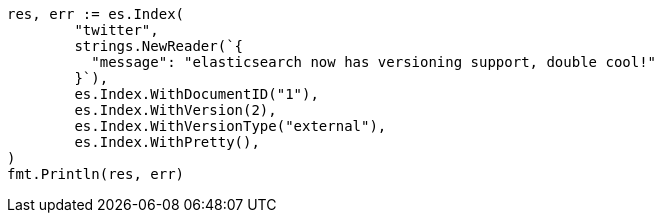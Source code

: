 // Generated from docs-index__54fb35cd129733591dab1e37165b7232_test.go
//
[source, go]
----
res, err := es.Index(
	"twitter",
	strings.NewReader(`{
	  "message": "elasticsearch now has versioning support, double cool!"
	}`),
	es.Index.WithDocumentID("1"),
	es.Index.WithVersion(2),
	es.Index.WithVersionType("external"),
	es.Index.WithPretty(),
)
fmt.Println(res, err)
----
